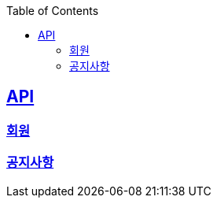 ifndef::snippets[]
:basedir: {docdir}/../../../
:snippets: build/generated-snippets
:sources-root: {basedir}/src
:resources: {sources-root}/main/resources
:resources-test: {sources-root}/test/resources
:java: {sources-root}/main/java
:java-test: {sources-root}/test/java
endif::[]
:doctype: book
:icons: font
:source-highlighter: highlightjs
:toc: left
:toclevels: 5
:sectlinks:

== API

=== link:member.html[회원]
=== link:notice-board.html[공지사항]